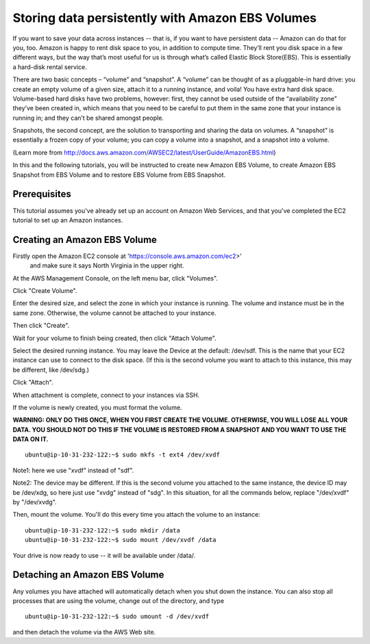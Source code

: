 =================================================
Storing data persistently with Amazon EBS Volumes
=================================================

If you want to save your data across instances -- that is, if you want
to have persistent data -- Amazon can do that for you, too. 
Amazon is happy to rent disk space to you, in addition to compute time. 
They’ll rent you disk space in a few different ways, but the way that’s most 
useful for us is through what’s called Elastic Block Store(EBS). This is 
essentially a hard-disk rental service.

There are two basic concepts – “volume” and “snapshot”. A “volume” can be 
thought of as a pluggable-in hard drive: you create an empty volume of a 
given size, attach it to a running instance, and voila! You have extra hard 
disk space. Volume-based hard disks have two problems, however: first, they 
cannot be used outside of the “availability zone” they’ve been created in, 
which means that you need to be careful to put them in the same zone that 
your instance is running in; and they can’t be shared amongst people.

Snapshots, the second concept, are the solution to transporting and sharing 
the data on volumes. A “snapshot” is essentially a frozen copy of your 
volume; you can copy a volume into a snapshot, and a snapshot into a volume.

(Learn more from http://docs.aws.amazon.com/AWSEC2/latest/UserGuide/AmazonEBS.html)

In this and the following tutorials, you will be instructed to create 
new Amazon EBS Volume, to create Amazon EBS Snapshot from EBS Volume and to
restore EBS Volume from EBS Snapshot.


Prerequisites
-------------

This tutorial assumes you've already set up an account on Amazon Web
Services, and that you've completed the EC2 tutorial to set up an
Amazon instances.

Creating an Amazon EBS Volume
-----------------------------

Firstly open the Amazon EC2 console at 'https://console.aws.amazon.com/ec2>'
 and make sure it says North Virginia in the upper right.

At the AWS Management Console, on the left menu bar, click "Volumes".

.. image:: images/ClickVolumes.png
   :width: 50%


Click "Create Volume".

.. image:: images/CreateVolume.png
   :width: 50%

Enter the desired size, and select the zone in which your instance is
running. The volume and instance must be in the same zone. Otherwise,
the volume cannot be attached to your instance.

Then click "Create".

.. image:: images/CreateVolumeWindow.png
   :width: 50%


Wait for your volume to finish being created, then click "Attach Volume".

.. image:: images/AttachVolume.png
   :width: 50%

Select the desired running instance. You may leave the Device at the
default: /dev/sdf. This is the name that your EC2 instance can use to
connect to the disk space. (If this is the second volume you want to attach
to this instance, this may be different, like /dev/sdg.)

Click "Attach".

.. image:: images/AttachVolumeWindow.png
   :width: 50%

When attachment is complete, connect to your instances via SSH.

If the volume is newly created, you must format the volume.

**WARNING: ONLY DO THIS ONCE, WHEN YOU FIRST CREATE THE VOLUME. OTHERWISE, YOU WILL LOSE ALL YOUR DATA. YOU SHOULD NOT DO THIS IF THE VOLUME IS RESTORED FROM A SNAPSHOT AND YOU WANT TO USE THE DATA ON IT.**

::

  ubuntu@ip-10-31-232-122:~$ sudo mkfs -t ext4 /dev/xvdf

Note1: here we use "xvdf" instead of "sdf".

Note2: The device may be different. 
If this is the second volume you 
attached to the same instance, the device ID may be /dev/xdg, so here just
use "xvdg" instead of "sdg". In this situation, for all the commands below,
replace "/dev/xvdf" by "/dev/xvdg".

Then, mount the volume. You'll do this every time you attach the volume to an instance::

  ubuntu@ip-10-31-232-122:~$ sudo mkdir /data
  ubuntu@ip-10-31-232-122:~$ sudo mount /dev/xvdf /data

Your drive is now ready to use -- it will be available under /data/.

Detaching an Amazon EBS Volume
------------------------------

Any volumes you have attached will automatically detach when you shut
down the instance.  You can also stop all processes that are using the
volume, change out of the directory, and type ::

  ubuntu@ip-10-31-232-122:~$ sudo umount -d /dev/xvdf

and then detach the volume via the AWS Web site.